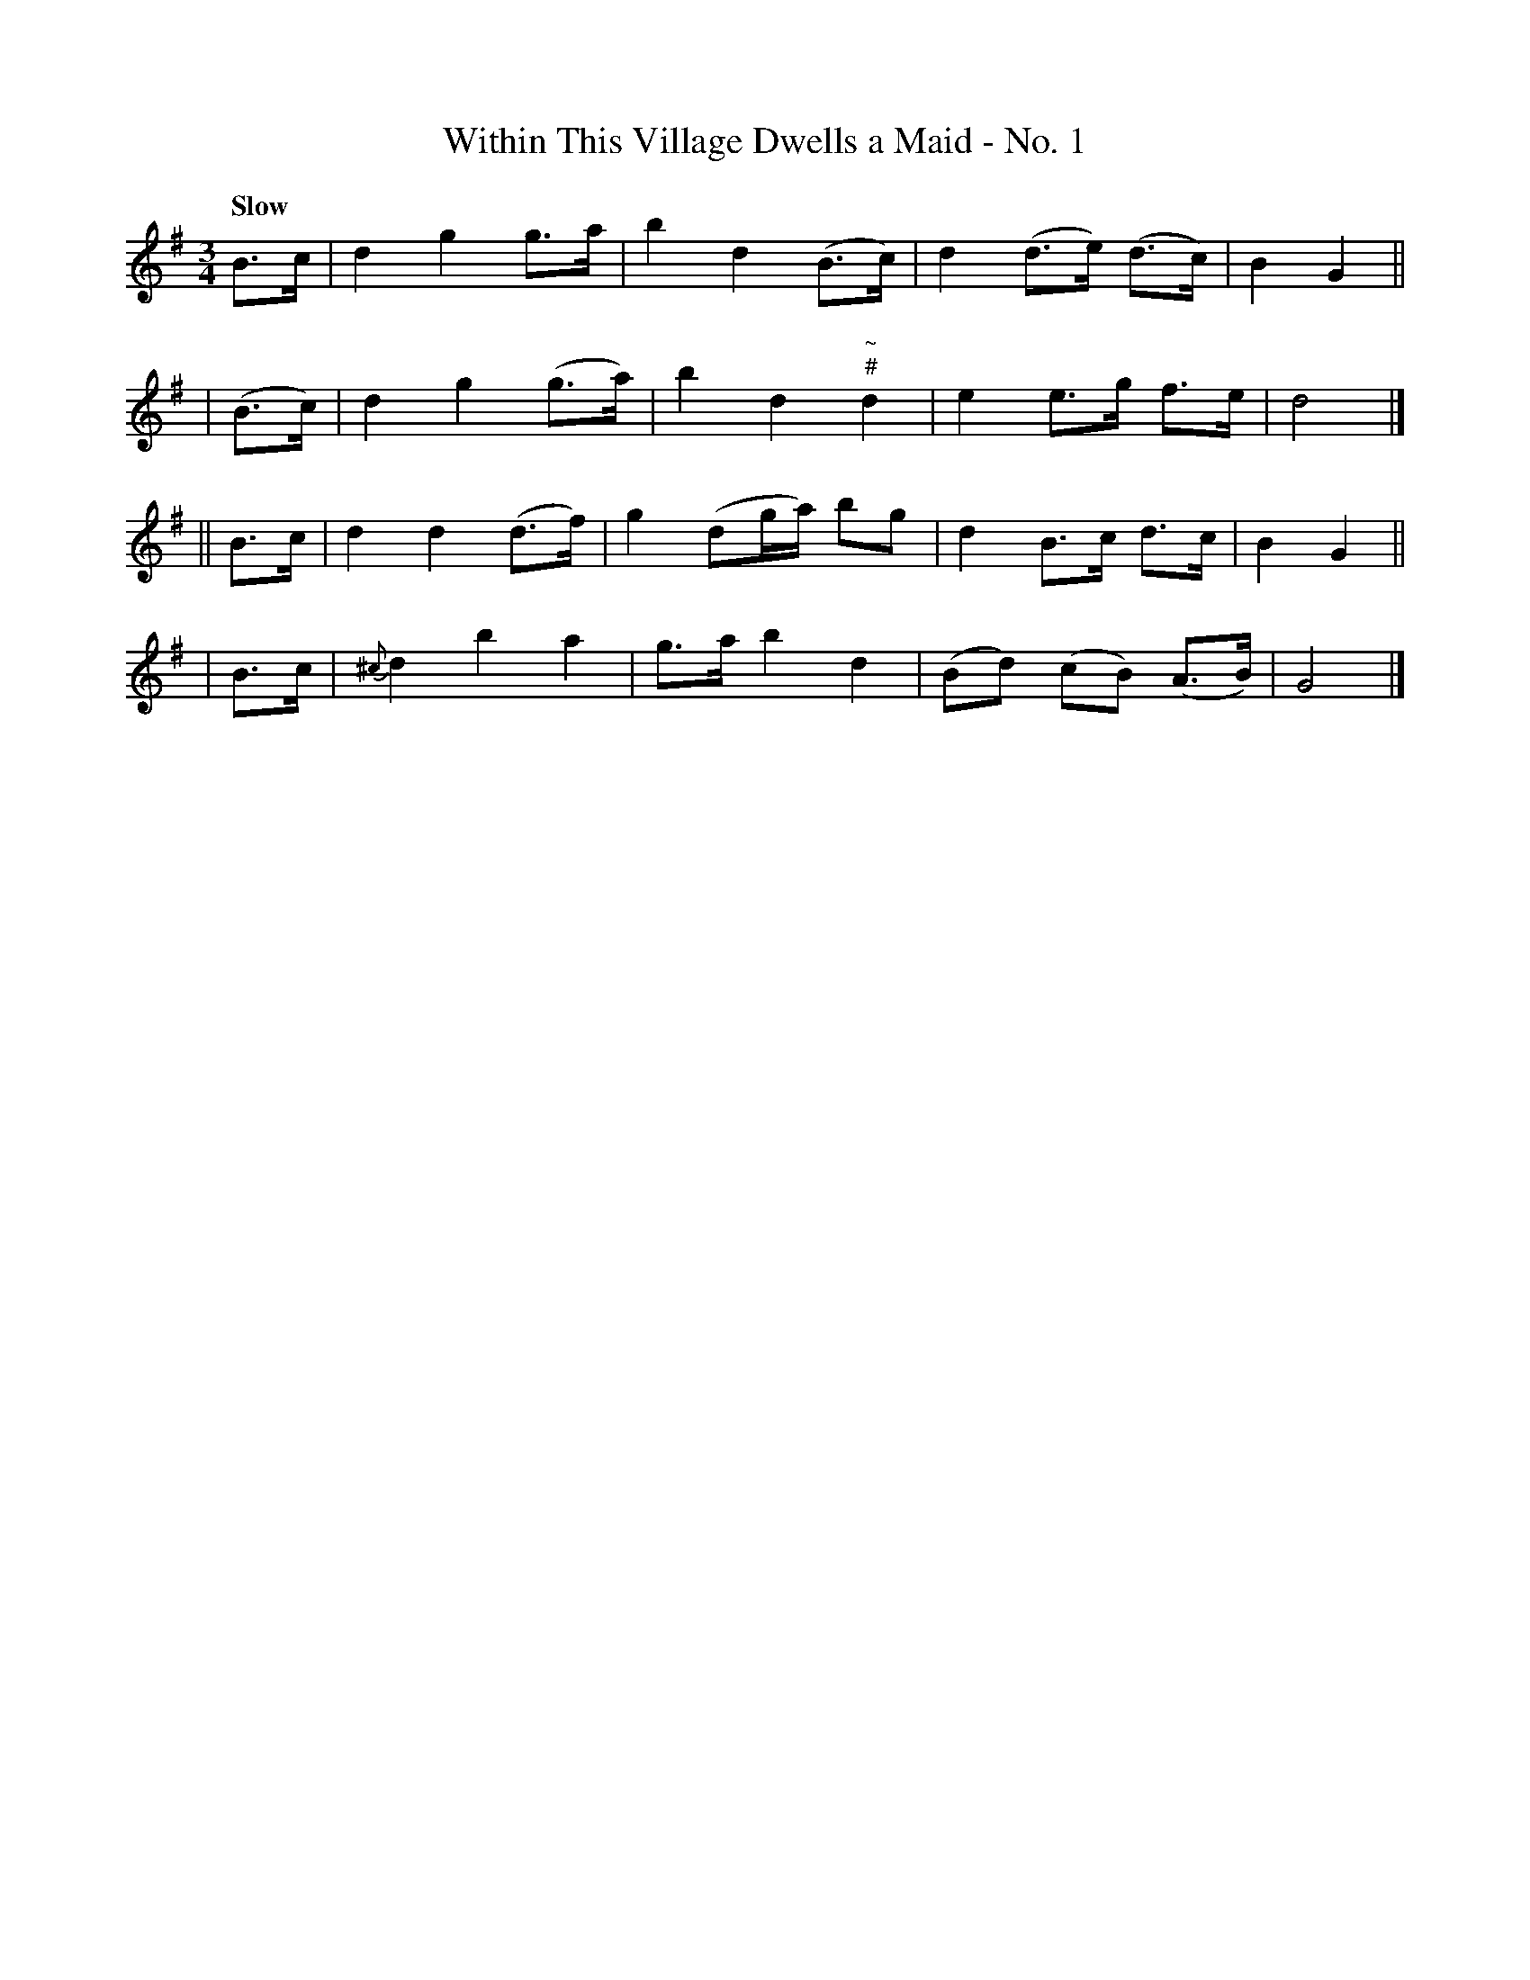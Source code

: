 X: 446
T: Within This Village Dwells a Maid - No. 1
N: Irish title: annsa .baile seo co.mnai.deann aindear
R: air, waltz
%S: s:4 b:16(4+4+4+4)
B: O'Neill's 1850 #446
Z: henrik.norbeck@mailbox.swipnet.se
Q: "Slow"
M: 3/4
L: 1/8
K: G
   B>c | d2 g2  g>a  | b2 d2    (B>c) | d2 (d>e) (d>c) | B2 G2 ||
| (B>c)| d2 g2 (g>a) | b2 d2 "~\n#"d2 | e2  e>g   f>e  | d4 |]
|| B>c | d2 d2 (d>f) | g2 (dg/a/) bg | d2 B>c d>c | B2 G2 ||
|  B>c | {^c}d2 b2 a2 | g>a b2 d2 | (Bd) (cB) (A>B) | G4 |]

